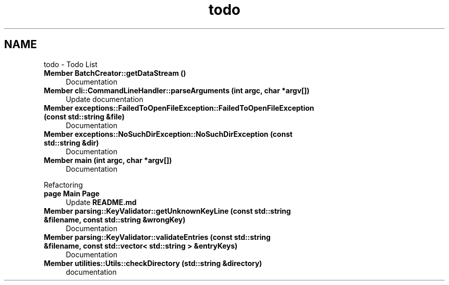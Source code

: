.TH "todo" 3 "Thu Apr 25 2024 12:19:31" "Version 0.2.1" "JSON2Batch" \" -*- nroff -*-
.ad l
.nh
.SH NAME
todo \- Todo List 
.PP

.IP "\fBMember \fBBatchCreator::getDataStream\fP ()\fP" 1c
Documentation  
.IP "\fBMember \fBcli::CommandLineHandler::parseArguments\fP (int argc, char *argv[])\fP" 1c
Update documentation  
.IP "\fBMember \fBexceptions::FailedToOpenFileException::FailedToOpenFileException\fP (const std::string &file)\fP" 1c
Documentation  
.IP "\fBMember \fBexceptions::NoSuchDirException::NoSuchDirException\fP (const std::string &dir)\fP" 1c
Documentation  
.IP "\fBMember \fBmain\fP (int argc, char *argv[])\fP" 1c
Documentation 
.PP
.PP
Refactoring  
.IP "\fBpage \fBMain Page\fP \fP" 1c
Update \fBREADME\&.md\fP 
.IP "\fBMember \fBparsing::KeyValidator::getUnknownKeyLine\fP (const std::string &filename, const std::string &wrongKey)\fP" 1c
Documentation  
.IP "\fBMember \fBparsing::KeyValidator::validateEntries\fP (const std::string &filename, const std::vector< std::string > &entryKeys)\fP" 1c
Documentation  
.IP "\fBMember \fButilities::Utils::checkDirectory\fP (std::string &directory)\fP" 1c
documentation 
.PP

